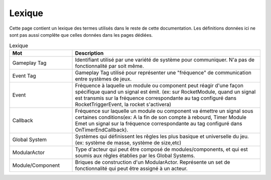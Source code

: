 Lexique
=======

Cette page contient un lexique des termes utilisés dans le reste de cette documentation. Les définitions données ici ne sont pas aussi complête que celles données dans les pages dédiées.

.. list-table:: Lexique
   :widths: 25 75
   :header-rows: 1

   * - Mot
     - Description
   * - Gameplay Tag
     - Identifiant utilisé par une variété de système pour communiquer. N'a pas de fonctionnalité par soit même.
   * - Event Tag
     - Gameplay Tag utilisé pour représenter une "fréquence" de communication entre systèmes de jeux.
   * - Event
     - Fréquence à laquelle un module ou component peut réagir d'une façon spécifique quand un signal est émit. (ex: sur RocketModule, quand un signal est transmis sur la fréquence correspondante au tag configuré dans RocketTriggerEvent, la rocket s'activera)
   * - Callback
     - Fréquence sur laquelle un module ou component va émettre un signal sous certaines conditions(ex: A la fin de son compte à rebourd, Timer Module Emet un signal sur la fréquence correspondante au tag configuré dans OnTimerEndCallback).
   * - Global System
     - Systèmes qui définissent les rêgles les plus basique et universelle du jeu.(ex: système de masse, système de size,etc)
   * - ModularActor
     - Type d'acteur qui peut être composé de modules/components, et qui est soumis aux rêgles établies par les Global Systems.
   * - Module/Component 
     - Briques de construction d'un ModularActor. Représente un set de fonctionnalité qui peut être assigné à un acteur.
